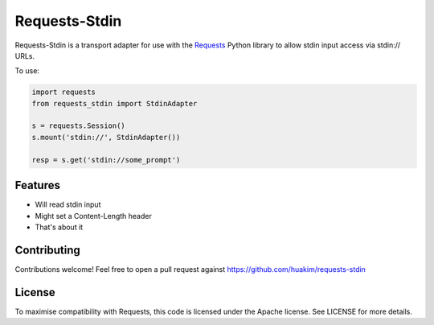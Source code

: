 Requests-Stdin
=============================================================================

Requests-Stdin is a transport adapter for use with the `Requests`_ Python
library to allow stdin input access via stdin:\/\/ URLs.

To use:

.. code-block:: python

    import requests
    from requests_stdin import StdinAdapter

    s = requests.Session()
    s.mount('stdin://', StdinAdapter())

    resp = s.get('stdin://some_prompt')

Features
-----------------------------------------------------------------------------

- Will read stdin input
- Might set a Content-Length header
- That's about it

Contributing
-----------------------------------------------------------------------------

Contributions welcome! Feel free to open a pull request against
https://github.com/huakim/requests-stdin

License
-----------------------------------------------------------------------------

To maximise compatibility with Requests, this code is licensed under the Apache
license. See LICENSE for more details.

.. _`Requests`: https://github.com/kennethreitz/requests
